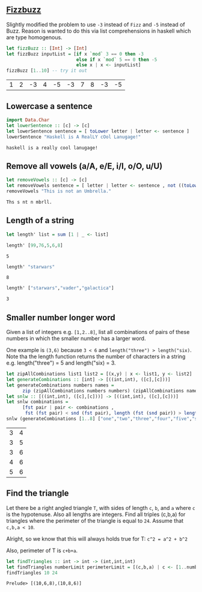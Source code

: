 ** [[https://en.wikipedia.org/wiki/Fizz_buzz][Fizzbuzz]]

Slightly modified the problem to use =-3= instead of =Fizz= and =-5= instead of Buzz. Reason is wanted to do this
via list comprehensions in haskell which are type homogenous.

#+BEGIN_SRC haskell :exports both
  let fizzBuzz :: [Int] -> [Int]
  let fizzBuzz inputList = [if x `mod` 3 == 0 then -3 
                            else if x `mod` 5 == 0 then -5 
                            else x | x <- inputList]
  fizzBuzz [1..10] -- try it out
#+END_SRC

#+RESULTS:
| 1 | 2 | -3 | 4 | -5 | -3 | 7 | 8 | -3 | -5 |


** Lowercase a sentence

#+BEGIN_SRC haskell :exports both
  import Data.Char
  let lowerSentence :: [c] -> [c]
  let lowerSentence sentence = [ toLower letter | letter <- sentence ]
  lowerSentence "Haskell is A RealLY cOol Lanugage!"
#+END_SRC

#+RESULTS:
: haskell is a really cool lanugage!


** Remove all vowels (a/A, e/E, i/I, o/O, u/U)

#+BEGIN_SRC haskell :exports both
  let removeVowels :: [c] -> [c]
  let removeVowels sentence = [ letter | letter <- sentence , not ((toLower letter) `elem` "aeiou") ]
  removeVowels "This is not an Umbrella."
#+END_SRC

#+RESULTS:
: Ths s nt n mbrll.


** Length of a string

#+BEGIN_SRC haskell :exports both
  let length' list = sum [1 | _ <- list]
#+END_SRC

#+BEGIN_SRC haskell :exports both
  length' [99,76,5,6,8]
#+END_SRC

#+RESULTS:
: 5

#+BEGIN_SRC haskell :exports both
  length' "starwars"
#+END_SRC

#+RESULTS:
: 8

#+BEGIN_SRC haskell :exports both
  length' ["starwars","vader","galactica"]
#+END_SRC

#+RESULTS:
: 3


** Smaller number longer word

Given a list of integers e.g. =[1,2..8]=, list all combinations of pairs of these numbers in which the
smaller number has a larger word. 

One example is =(3,6)= because =3 < 6= and =length("three") > length("six)=. Note tha the length function returns
the number of characters in a string e.g. length("three") = 5 and length("six) = 3.

#+BEGIN_SRC haskell :exports both
    let zipAllCombinations list1 list2 = [(x,y) | x <- list1, y <- list2]
    let generateCombinations :: [int] -> [((int,int), ([c],[c]))]
    let generateCombinations numbers names = 
          zip (zipAllCombinations numbers numbers) (zipAllCombinations names names)
    let snlw :: [((int,int), ([c],[c]))] -> [((int,int), ([c],[c]))]
    let snlw combinations = 
          [fst pair | pair <- combinations , 
           fst (fst pair) < snd (fst pair), length (fst (snd pair)) > length (snd (snd pair))]
    snlw (generateCombinations [1..8] ["one","two","three","four","five","six","seven","eight"])  
#+END_SRC

#+RESULTS:
| 3 | 4 |
| 3 | 5 |
| 3 | 6 |
| 4 | 6 |
| 5 | 6 |


** Find the triangle

Let there be a right angled triangle =T=, with sides of length =c=, =b=, and =a= where =c= is the
hypotenuse. Also all lengths are integers. Find all triples (c,b,a) for triangles where the
perimeter of the triangle is equal to =24=. Assume that =c,b,a < 10=.

Alright, so we know that this will always holds true for T:
=c^2 = a^2 + b^2=

Also, perimeter of T is =c+b+a=. 

#+BEGIN_SRC haskell :exports both
  let findTriangles :: int -> int -> (int,int,int)
  let findTriangles numberLimit perimeterLimit = [(c,b,a) | c <- [1..numberLimit], b <- [1..numberLimit], a <- [1..numberLimit], c^2 == a^2 + b^2, c + b + a == perimeterLimit]
  findTriangles 10 24
#+END_SRC

#+RESULTS:
: Prelude> [(10,6,8),(10,8,6)]


